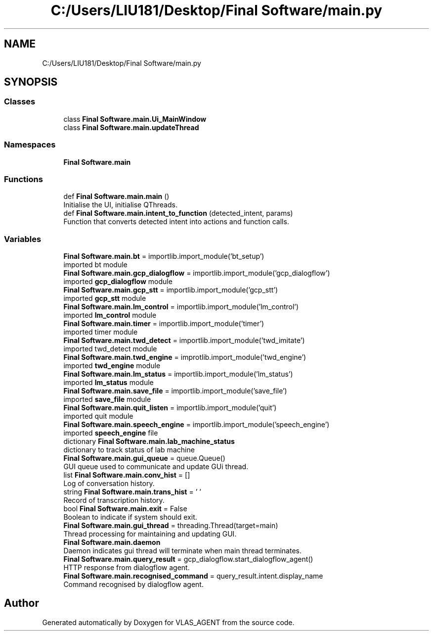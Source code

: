.TH "C:/Users/LIU181/Desktop/Final Software/main.py" 3 "Fri Feb 22 2019" "VLAS_AGENT" \" -*- nroff -*-
.ad l
.nh
.SH NAME
C:/Users/LIU181/Desktop/Final Software/main.py
.SH SYNOPSIS
.br
.PP
.SS "Classes"

.in +1c
.ti -1c
.RI "class \fBFinal Software\&.main\&.Ui_MainWindow\fP"
.br
.ti -1c
.RI "class \fBFinal Software\&.main\&.updateThread\fP"
.br
.in -1c
.SS "Namespaces"

.in +1c
.ti -1c
.RI " \fBFinal Software\&.main\fP"
.br
.in -1c
.SS "Functions"

.in +1c
.ti -1c
.RI "def \fBFinal Software\&.main\&.main\fP ()"
.br
.RI "Initialise the UI, initialise QThreads\&. "
.ti -1c
.RI "def \fBFinal Software\&.main\&.intent_to_function\fP (detected_intent, params)"
.br
.RI "Function that converts detected intent into actions and function calls\&. "
.in -1c
.SS "Variables"

.in +1c
.ti -1c
.RI "\fBFinal Software\&.main\&.bt\fP = importlib\&.import_module('bt_setup')"
.br
.RI "imported bt module "
.ti -1c
.RI "\fBFinal Software\&.main\&.gcp_dialogflow\fP = importlib\&.import_module('gcp_dialogflow')"
.br
.RI "imported \fBgcp_dialogflow\fP module "
.ti -1c
.RI "\fBFinal Software\&.main\&.gcp_stt\fP = importlib\&.import_module('gcp_stt')"
.br
.RI "imported \fBgcp_stt\fP module "
.ti -1c
.RI "\fBFinal Software\&.main\&.lm_control\fP = importlib\&.import_module('lm_control')"
.br
.RI "imported \fBlm_control\fP module "
.ti -1c
.RI "\fBFinal Software\&.main\&.timer\fP = importlib\&.import_module('timer')"
.br
.RI "imported timer module "
.ti -1c
.RI "\fBFinal Software\&.main\&.twd_detect\fP = importlib\&.import_module('twd_imitate')"
.br
.RI "imported twd_detect module "
.ti -1c
.RI "\fBFinal Software\&.main\&.twd_engine\fP = improtlib\&.import_module('twd_engine')"
.br
.RI "imported \fBtwd_engine\fP module "
.ti -1c
.RI "\fBFinal Software\&.main\&.lm_status\fP = importlib\&.import_module('lm_status')"
.br
.RI "imported \fBlm_status\fP module "
.ti -1c
.RI "\fBFinal Software\&.main\&.save_file\fP = importlib\&.import_module('save_file')"
.br
.RI "imported \fBsave_file\fP module "
.ti -1c
.RI "\fBFinal Software\&.main\&.quit_listen\fP = importlib\&.import_module('quit')"
.br
.RI "imported quit module "
.ti -1c
.RI "\fBFinal Software\&.main\&.speech_engine\fP = importlib\&.import_module('speech_engine')"
.br
.RI "imported \fBspeech_engine\fP file "
.ti -1c
.RI "dictionary \fBFinal Software\&.main\&.lab_machine_status\fP"
.br
.RI "dictionary to track status of lab machine "
.ti -1c
.RI "\fBFinal Software\&.main\&.gui_queue\fP = queue\&.Queue()"
.br
.RI "GUI queue used to communicate and update GUi thread\&. "
.ti -1c
.RI "list \fBFinal Software\&.main\&.conv_hist\fP = []"
.br
.RI "Log of conversation history\&. "
.ti -1c
.RI "string \fBFinal Software\&.main\&.trans_hist\fP = ' '"
.br
.RI "Record of transcription history\&. "
.ti -1c
.RI "bool \fBFinal Software\&.main\&.exit\fP = False"
.br
.RI "Boolean to indicate if system should exit\&. "
.ti -1c
.RI "\fBFinal Software\&.main\&.gui_thread\fP = threading\&.Thread(target=main)"
.br
.RI "Thread processing for maintaining and updating GUI\&. "
.ti -1c
.RI "\fBFinal Software\&.main\&.daemon\fP"
.br
.RI "Daemon indicates gui thread will terminate when main thread terminates\&. "
.ti -1c
.RI "\fBFinal Software\&.main\&.query_result\fP = gcp_dialogflow\&.start_dialogflow_agent()"
.br
.RI "HTTP response from dialogflow agent\&. "
.ti -1c
.RI "\fBFinal Software\&.main\&.recognised_command\fP = query_result\&.intent\&.display_name"
.br
.RI "Command recognised by dialogflow agent\&. "
.in -1c
.SH "Author"
.PP 
Generated automatically by Doxygen for VLAS_AGENT from the source code\&.
